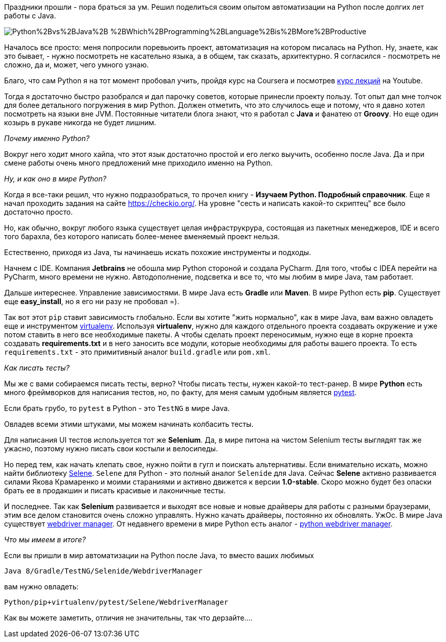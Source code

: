 Праздники прошли - пора браться за ум. Решил поделиться своим опытом автоматизации
на Python после долгих лет работы с Java.

image::http://3.bp.blogspot.com/-KsiDvwALB_s/VTOUKDqUBTI/AAAAAAAAEUw/Dr94aYs-3bY/s1600/Python%2Bvs%2BJava%2B-%2BWhich%2BProgramming%2BLanguage%2Bis%2BMore%2BProductive.jpg[]

Началось все просто: меня попросили поревьюить проект, автоматизация на котором
писалась на Python. Ну, знаете, как это бывает, - нужно посмотреть не касательно языка, а в
общем, так сказать, архитектурно. Я согласился - посмотреть не сложно, да и, может, чего
умного узнаю.

Благо, что сам Python я на тот момент пробовал учить, пройдя курс на Coursera и посмотрев
https://www.youtube.com/watch?v=5V7XG1mGiHc&list=PLlb7e2G7aSpTTNp7HBYzCBByaE1h54ruW[курс лекций] на Youtube.

Тогда я достаточно быстро разобрался и дал парочку советов, которые принесли проекту пользу.
Тот опыт дал мне толчок для более детального погружения в мир Python. Должен отметить, что это случилось еще и
потому, что я давно хотел посмотреть на языки вне JVM. Постоянные читатели блога знают, что я работал с **Java** и
фанатею от **Groovy**. Но еще один козырь в рукаве никогда не будет лишним.

_Почему именно Python?_

Вокруг него ходит много хайпа, что этот язык достаточно простой и его легко выучить, особенно после Java.
Да и при смене работы очень много предложений мне приходило именно на Python.

_Ну, и как оно в мире Python?_

Когда я все-таки решил, что нужно подразобраться, то прочел книгу - **Изучаем Python. Подробный справочник**.
Еще я начал проходить задания на сайте https://checkio.org/[https://checkio.org/].
На уровне "сесть и написать какой-то скриптец" все было достаточно просто.

Но, как обычно, вокруг любого языка существует целая инфраструкрура, состоящая из пакетных менеджеров, IDE и всего
того барахла, без которого написать более-менее вменяемый проект нельзя.

Естественно, приходя из Java, ты начинаешь искать похожие инструменты и подходы.

Начнем с IDE. Компания **Jetbrains** не обошла мир Python стороной и создала PyCharm. Для того, чтобы с IDEA перейти на PyCharm,
много времени не нужно. Автодополнение, подсветка и все то, что мы любим в мире Java, там работает.

Дальше интереснее. Управление зависимостями. В мире Java есть **Gradle** или **Maven**.
В мире Python есть **pip**. Существует еще **easy_install**, но я его ни разу не пробовал =).

Так вот этот `pip` ставит зависимость глобально. Если вы хотите "жить нормально", как в мире Java, вам важно
овладеть еще и инструментом http://docs.python-guide.org/en/latest/dev/virtualenvs/[virtualenv].
Используя **virtualenv**, нужно для каждого отдельного проекта создавать окружение и уже потом ставить в него
все необходимые пакеты. А чтобы сделать проект переносимым, нужно еще в корне проекта создавать **requirements.txt** и
в него заносить все модули, которые необходимы для работы вашего проекта. То есть `requirements.txt` - это примитивный аналог
`build.gradle` или `pom.xml`.

_Как писать тесты?_

Мы же с вами собираемся писать тесты, верно? Чтобы писать тесты, нужен какой-то тест-ранер. В мире **Python**
есть много фреймворков для написания тестов, но, по факту, для меня самым удобным является http://doc.pytest.org/en/latest/[pytest].

Если брать грубо, то `pytest` в Python - это `TestNG` в мире Java.

Овладев всеми этими штуками, мы можем начинать колбасить тесты.

Для написания UI тестов используется тот же **Selenium**. Да, в мире питона на чистом Selenium тесты выглядят так же
ужасно, поэтому нужно писать свои костыли и велосипеды.

Но перед тем, как начать клепать свое, нужно пойти в гугл и поискать альтернативы. Если внимательно искать,
можно найти библиотеку https://github.com/yashaka/selene[Selene]. `Selene` для Python - это полный аналог
`Selenide` для Java. Сейчас **Selene** активно развивается силами Якова Крамаренко и моими стараниями и активно движется к версии **1.0-stable**.
Скоро можно будет без опаски брать ее в продакшин и писать красивые и лаконичные тесты.

И последнее. Так как **Selenium** развивается и выходят все новые и новые драйверы для работы с разными браузерами,
этим все делом становится очень сложно управлять. Нужно качать драйверы, постоянно их обновлять. УжОс.
В мире Java существует http://automation-remarks.com/selenium-webdriver-manager/index.html[webdriver manager].
От недавнего времени в мире Python есть аналог - https://github.com/SergeyPirogov/webdriver_manager[python webdriver manager].

_Что мы имеем в итоге?_

Если вы пришли в мир автоматизации на Python после Java, то вместо ваших любимых

```
Java 8/Gradle/TestNG/Selenide/WebdriverManager
```
вам нужно овладеть:

```
Python/pip+virtualenv/pytest/Selene/WebdriverManager
```

Как вы можете заметить, отличия не значительны, так что дерзайте....
